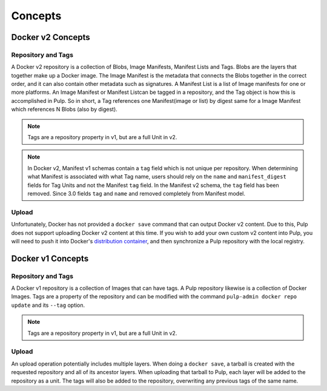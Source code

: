 Concepts
========

Docker v2 Concepts
------------------

Repository and Tags
^^^^^^^^^^^^^^^^^^^

A Docker v2 repository is a collection of Blobs, Image Manifests, Manifest Lists
and Tags. Blobs are the layers that together make up a Docker image. The Image
Manifest is the metadata that connects the Blobs together in the correct order,
and it can also contain other metadata such as signatures. A Manifest List is
a list of Image manifests for one or more platforms. An Image Manifest or
Manifest Listcan be tagged in a repository, and the Tag object is how this is
accomplished in Pulp. So in short, a Tag references one Manifest(image or list)
by digest same for a Image Manifest which references N Blobs (also by digest).

.. note::

    Tags are a repository property in v1, but are a full Unit in v2.

.. note::

    In Docker v2, Manifest v1 schemas contain a ``tag`` field which is not
    unique per repository. When determining what Manifest is associated with
    what Tag name, users should rely on the ``name`` and ``manifest_digest``
    fields for Tag Units and not the Manifest ``tag`` field. In the Manifest v2
    schema, the ``tag`` field has been removed.
    Since 3.0 fields ``tag`` and ``name`` and removed completely from Manifest model.

Upload
^^^^^^

.. _distribution container: https://github.com/docker/distribution

Unfortunately, Docker has not provided a ``docker save`` command that can
output Docker v2 content. Due to this, Pulp does not support uploading Docker
v2 content at this time. If you wish to add your own custom v2 content into
Pulp, you will need to push it into Docker's `distribution container`_, and then
synchronize a Pulp repository with the local registry.


Docker v1 Concepts
------------------

Repository and Tags
^^^^^^^^^^^^^^^^^^^

A Docker v1 repository is a collection of Images that can have tags. A Pulp
repository likewise is a collection of Docker Images. Tags are a property of the
repository and can be modified with the command ``pulp-admin docker repo update``
and its ``--tag`` option.

.. note::

    Tags are a repository property in v1, but are a full Unit in v2.

Upload
^^^^^^

An upload operation potentially includes multiple layers. When doing a
``docker save``, a tarball is created with the requested repository and all of
its ancestor layers. When uploading that tarball to Pulp, each layer will be
added to the repository as a unit. The tags will also be added to the
repository, overwriting any previous tags of the same name.
